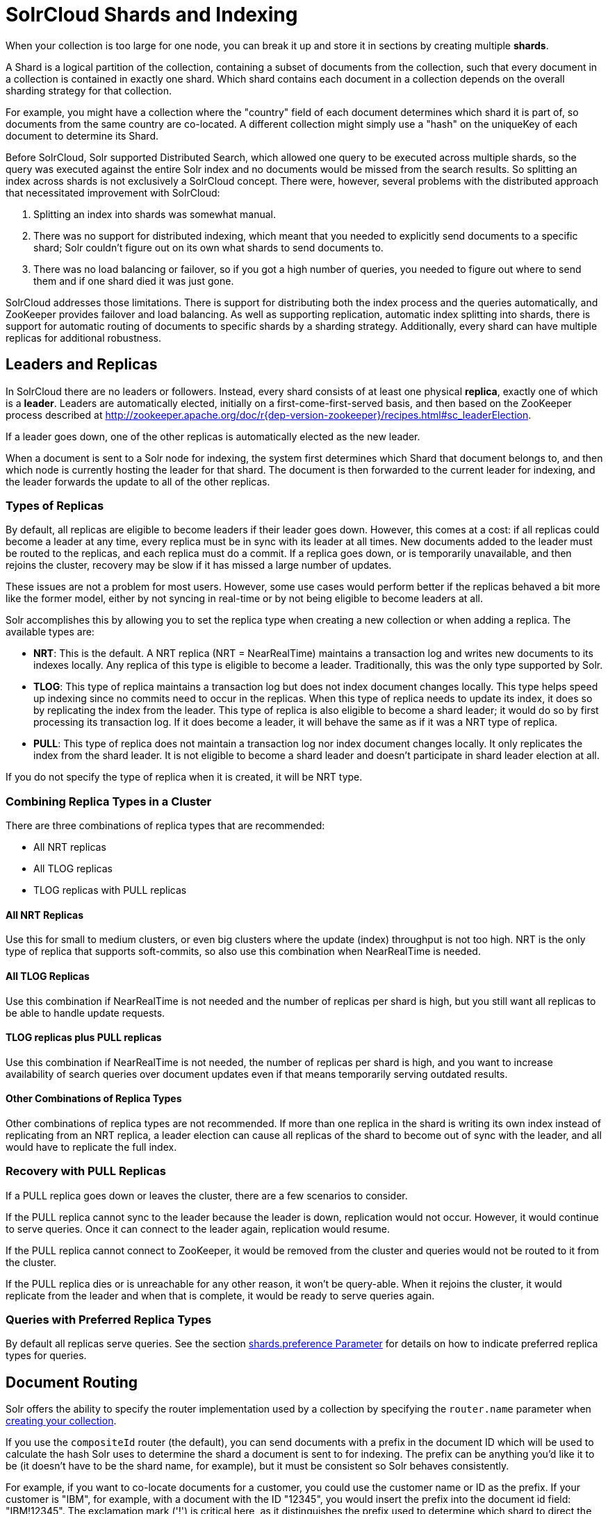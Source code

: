 = SolrCloud Shards and Indexing
// Licensed to the Apache Software Foundation (ASF) under one
// or more contributor license agreements.  See the NOTICE file
// distributed with this work for additional information
// regarding copyright ownership.  The ASF licenses this file
// to you under the Apache License, Version 2.0 (the
// "License"); you may not use this file except in compliance
// with the License.  You may obtain a copy of the License at
//
//   http://www.apache.org/licenses/LICENSE-2.0
//
// Unless required by applicable law or agreed to in writing,
// software distributed under the License is distributed on an
// "AS IS" BASIS, WITHOUT WARRANTIES OR CONDITIONS OF ANY
// KIND, either express or implied.  See the License for the
// specific language governing permissions and limitations
// under the License.

When your collection is too large for one node, you can break it up and store it in sections by creating multiple *shards*.

A Shard is a logical partition of the collection, containing a subset of documents from the collection, such that every document in a collection is contained in exactly one shard.
Which shard contains each document in a collection depends on the overall sharding strategy for that collection.

For example, you might have a collection where the "country" field of each document determines which shard it is part of, so documents from the same country are co-located.
A different collection might simply use a "hash" on the uniqueKey of each document to determine its Shard.

Before SolrCloud, Solr supported Distributed Search, which allowed one query to be executed across multiple shards, so the query was executed against the entire Solr index and no documents would be missed from the search results.
So splitting an index across shards is not exclusively a SolrCloud concept.
There were, however, several problems with the distributed approach that necessitated improvement with SolrCloud:

. Splitting an index into shards was somewhat manual.
. There was no support for distributed indexing, which meant that you needed to explicitly send documents to a specific shard; Solr couldn't figure out on its own what shards to send documents to.
. There was no load balancing or failover, so if you got a high number of queries, you needed to figure out where to send them and if one shard died it was just gone.

SolrCloud addresses those limitations.
There is support for distributing both the index process and the queries automatically, and ZooKeeper provides failover and load balancing.
As well as supporting replication, automatic index splitting into shards, there is support for automatic routing of documents to specific shards by a sharding strategy.
Additionally, every shard can have multiple replicas for additional robustness.

== Leaders and Replicas

In SolrCloud there are no leaders or followers.
Instead, every shard consists of at least one physical *replica*, exactly one of which is a *leader*.
Leaders are automatically elected, initially on a first-come-first-served basis, and then based on the ZooKeeper process described at http://zookeeper.apache.org/doc/r{dep-version-zookeeper}/recipes.html#sc_leaderElection.

If a leader goes down, one of the other replicas is automatically elected as the new leader.

When a document is sent to a Solr node for indexing, the system first determines which Shard that document belongs to, and then which node is currently hosting the leader for that shard.
The document is then forwarded to the current leader for indexing, and the leader forwards the update to all of the other replicas.

=== Types of Replicas

By default, all replicas are eligible to become leaders if their leader goes down.
However, this comes at a cost: if all replicas could become a leader at any time, every replica must be in sync with its leader at all times.
New documents added to the leader must be routed to the replicas, and each replica must do a commit.
If a replica goes down, or is temporarily unavailable, and then rejoins the cluster, recovery may be slow if it has missed a large number of updates.

These issues are not a problem for most users.
However, some use cases would perform better if the replicas behaved a bit more like the former model, either by not syncing in real-time or by not being eligible to become leaders at all.

Solr accomplishes this by allowing you to set the replica type when creating a new collection or when adding a replica.
The available types are:

* *NRT*: This is the default.
A NRT replica (NRT = NearRealTime) maintains a transaction log and writes new documents to its indexes locally.
Any replica of this type is eligible to become a leader.
Traditionally, this was the only type supported by Solr.
* *TLOG*: This type of replica maintains a transaction log but does not index document changes locally.
This type helps speed up indexing since no commits need to occur in the replicas.
When this type of replica needs to update its index, it does so by replicating the index from the leader.
This type of replica is also eligible to become a shard leader; it would do so by first processing its transaction log.
If it does become a leader, it will behave the same as if it was a NRT type of replica.
* *PULL*: This type of replica does not maintain a transaction log nor index document changes locally.
It only replicates the index from the shard leader.
It is not eligible to become a shard leader and doesn't participate in shard leader election at all.

If you do not specify the type of replica when it is created, it will be NRT type.

=== Combining Replica Types in a Cluster

There are three combinations of replica types that are recommended:

* All NRT replicas
* All TLOG replicas
* TLOG replicas with PULL replicas

==== All NRT Replicas

Use this for small to medium clusters, or even big clusters where the update (index) throughput is not too high.
NRT is the only type of replica that supports soft-commits, so also use this combination when NearRealTime is needed.

==== All TLOG Replicas

Use this combination if NearRealTime is not needed and the number of replicas per shard is high, but you still want all replicas to be able to handle update requests.

==== TLOG replicas plus PULL replicas

Use this combination if NearRealTime is not needed, the number of replicas per shard is high, and you want to increase availability of search queries over document updates even if that means temporarily serving outdated results.

==== Other Combinations of Replica Types

Other combinations of replica types are not recommended.
If more than one replica in the shard is writing its own index instead of replicating from an NRT replica, a leader election can cause all replicas of the shard to become out of sync with the leader, and all would have to replicate the full index.

=== Recovery with PULL Replicas

If a PULL replica goes down or leaves the cluster, there are a few scenarios to consider.

If the PULL replica cannot sync to the leader because the leader is down, replication would not occur.
However, it would continue to serve queries.
Once it can connect to the leader again, replication would resume.

If the PULL replica cannot connect to ZooKeeper, it would be removed from the cluster and queries would not be routed to it from the cluster.

If the PULL replica dies or is unreachable for any other reason, it won't be query-able.
When it rejoins the cluster, it would replicate from the leader and when that is complete, it would be ready to serve queries again.

=== Queries with Preferred Replica Types

By default all replicas serve queries.
See the section xref:solrcloud-distributed-requests.adoc#shards-preference-parameter[shards.preference Parameter] for details on how to indicate preferred replica types for queries.

== Document Routing

Solr offers the ability to specify the router implementation used by a collection by specifying the `router.name` parameter when xref:collection-management.adoc#create[creating your collection].

If you use the `compositeId` router (the default), you can send documents with a prefix in the document ID which will be used to calculate the hash Solr uses to determine the shard a document is sent to for indexing.
The prefix can be anything you'd like it to be (it doesn't have to be the shard name, for example), but it must be consistent so Solr behaves consistently.

For example, if you want to co-locate documents for a customer, you could use the customer name or ID as the prefix.
If your customer is "IBM", for example, with a document with the ID "12345", you would insert the prefix into the document id field: "IBM!12345".
The exclamation mark ('!') is critical here, as it distinguishes the prefix used to determine which shard to direct the document to.

Then at query time, you include the prefix(es) into your query with the `\_route_` parameter (i.e., `q=solr&_route_=IBM!`) to direct queries to specific shards.
In some situations, this may improve query performance because it overcomes network latency when querying all the shards.

The `compositeId` router supports prefixes containing up to 2 levels of routing.
For example: a prefix routing first by region, then by customer: "USA!IBM!12345"

Another use case could be if the customer "IBM" has a lot of documents and you want to spread it across multiple shards.
The syntax for such a use case would be: `shard_key/num!document_id` where the `/num` is the number of bits from the shard key to use in the composite hash.

So `IBM/3!12345` will take 3 bits from the shard key and 29 bits from the unique doc id, spreading the tenant over 1/8th of the shards in the collection.
Likewise if the num value was 2 it would spread the documents across 1/4th the number of shards.
At query time, you include the prefix(es) along with the number of bits into your query with the `\_route_` parameter (i.e., `q=solr&_route_=IBM/3!`) to direct queries to specific shards.

If you do not want to influence how documents are stored, you don't need to specify a prefix in your document ID.

If you created the collection and defined the "implicit" router at the time of creation, you can additionally define a `router.field` parameter to use a field from each document to identify a shard where the document belongs.
If the field specified is missing in the document, then the document will be rejected.
You could also use the `\_route_` parameter to name a specific shard.

== Shard Splitting

When you create a collection in SolrCloud, you decide on the initial number shards to be used.
But it can be difficult to know in advance the number of shards that you need, particularly when organizational requirements can change at a moment's notice, and the cost of finding out later that you chose wrong can be high, involving creating new cores and reindexing all of your data.

The ability to split shards is in the Collections API.
It currently allows splitting a shard into two pieces.
The existing shard is left as-is, so the split action effectively makes two copies of the data as new shards.
You can delete the old shard at a later time when you're ready.

More details on how to use shard splitting is in the section on the Collection API's xref:shard-management.adoc#splitshard[SPLITSHARD command].

== Ignoring Commits from Client Applications in SolrCloud

In most cases, when running in SolrCloud mode, indexing client applications should not send explicit commit requests.
Rather, you should configure auto commits with `openSearcher=false` and `autoSoftCommit` to make recent updates visible in search requests.
This ensures that auto commits occur on a regular schedule in the cluster.

NOTE: Using `autoSoftCommit` or `commitWithin` requires the client app to embrace the realities of "eventual consistency".
Solr will make documents searchable at _roughly_ the same time across replicas of a collection but there are no hard guarantees.
Consequently, in rare cases, it's possible for a document to show up in one search only for it not to appear in a subsequent search occurring immediately after the first search when the second search is routed to a different replica.
Also, documents added in a particular order (even in the same batch) might become searchable out of the order of submission when there is sharding.
The document will become visible on all replicas of a shard after the next `autoCommit` or `commitWithin` interval expires.

To enforce a policy where client applications should not send explicit commits, you should update all client applications that index data into SolrCloud.
However, that is not always feasible, so Solr provides the `IgnoreCommitOptimizeUpdateProcessorFactory`, which allows you to ignore explicit commits and/or optimize requests from client applications without having refactor your client application code.

To activate this request processor you'll need to add the following to your `solrconfig.xml`:

[source,xml]
----
<updateRequestProcessorChain name="ignore-commit-from-client" default="true">
  <processor class="solr.IgnoreCommitOptimizeUpdateProcessorFactory">
    <int name="statusCode">200</int>
  </processor>
  <processor class="solr.LogUpdateProcessorFactory" />
  <processor class="solr.DistributedUpdateProcessorFactory" />
  <processor class="solr.RunUpdateProcessorFactory" />
</updateRequestProcessorChain>
----

As shown in the example above, the processor will return 200 to the client but will ignore the commit or optimize request.
Notice that you need to wire-in the implicit processors needed by SolrCloud as well, since this custom chain is taking the place of the default chain.

In the following example, the processor will raise an exception with a 403 code with a customized error message:

[source,xml]
----
<updateRequestProcessorChain name="ignore-commit-from-client" default="true">
  <processor class="solr.IgnoreCommitOptimizeUpdateProcessorFactory">
    <int name="statusCode">403</int>
    <str name="responseMessage">Thou shall not issue a commit!</str>
  </processor>
  <processor class="solr.LogUpdateProcessorFactory" />
  <processor class="solr.DistributedUpdateProcessorFactory" />
  <processor class="solr.RunUpdateProcessorFactory" />
</updateRequestProcessorChain>
----

Lastly, you can also configure it to just ignore optimize and let commits pass thru by doing:

[source,xml]
----
<updateRequestProcessorChain name="ignore-optimize-only-from-client-403">
  <processor class="solr.IgnoreCommitOptimizeUpdateProcessorFactory">
    <str name="responseMessage">Thou shall not issue an optimize, but commits are OK!</str>
    <bool name="ignoreOptimizeOnly">true</bool>
  </processor>
  <processor class="solr.RunUpdateProcessorFactory" />
</updateRequestProcessorChain>
----
